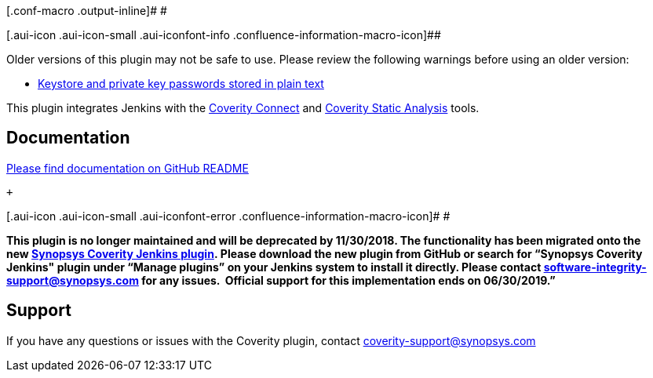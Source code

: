 [.conf-macro .output-inline]# #

[.aui-icon .aui-icon-small .aui-iconfont-info .confluence-information-macro-icon]##

Older versions of this plugin may not be safe to use. Please review the
following warnings before using an older version:

* https://jenkins.io/security/advisory/2018-02-26/#SECURITY-260[Keystore
and private key passwords stored in plain text]

[.conf-macro .output-inline]#This plugin integrates Jenkins with
the http://www.coverity.com/products/coverity-connect/[Coverity
Connect] and http://www.coverity.com/products/code-advisor/[Coverity
Static Analysis] tools.#

[[CoverityPlugin-Documentation]]
== Documentation

https://github.com/jenkinsci/coverity-plugin[Please find documentation
on GitHub README]

 +

[.aui-icon .aui-icon-small .aui-iconfont-error .confluence-information-macro-icon]#
#

*This plugin is no longer maintained and will be deprecated by
11/30/2018. The functionality has been migrated onto the
new https://github.com/jenkinsci/synopsys-coverity-plugin[Synopsys
Coverity Jenkins plugin]. Please download the new plugin from GitHub or
search for “Synopsys Coverity Jenkins" plugin under “Manage plugins” on
your Jenkins system to install it directly. Please
contact software-integrity-support@synopsys.com for any issues.
 Official support for this implementation ends on 06/30/2019.”*

[[CoverityPlugin-Support]]
== Support

If you have any questions or issues with the Coverity plugin,
contact coverity-support@synopsys.com
